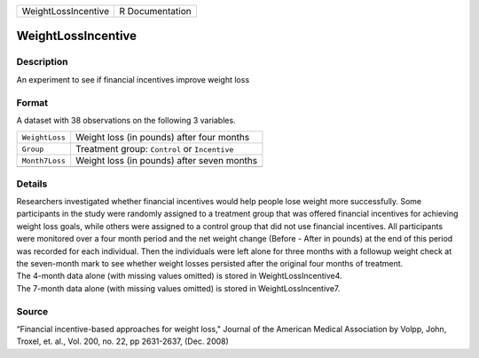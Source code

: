 +---------------------+-----------------+
| WeightLossIncentive | R Documentation |
+---------------------+-----------------+

WeightLossIncentive
-------------------

Description
~~~~~~~~~~~

An experiment to see if financial incentives improve weight loss

Format
~~~~~~

A dataset with 38 observations on the following 3 variables.

+----------------+-----------------------------------------------+
| ``WeightLoss`` | Weight loss (in pounds) after four months     |
+----------------+-----------------------------------------------+
| ``Group``      | Treatment group: ``Control`` or ``Incentive`` |
+----------------+-----------------------------------------------+
| ``Month7Loss`` | Weight loss (in pounds) after seven months    |
+----------------+-----------------------------------------------+
|                |                                               |
+----------------+-----------------------------------------------+

Details
~~~~~~~

| Researchers investigated whether financial incentives would help
  people lose weight more successfully. Some participants in the study
  were randomly assigned to a treatment group that was offered financial
  incentives for achieving weight loss goals, while others were assigned
  to a control group that did not use financial incentives. All
  participants were monitored over a four month period and the net
  weight change (Before - After in pounds) at the end of this period was
  recorded for each individual. Then the individuals were left alone for
  three months with a followup weight check at the seven-month mark to
  see whether weight losses persisted after the original four months of
  treatment.
| The 4-month data alone (with missing values omitted) is stored in
  WeightLossIncentive4.
| The 7-month data alone (with missing values omitted) is stored in
  WeightLossIncentive7.

Source
~~~~~~

“Financial incentive-based approaches for weight loss," Journal of the
American Medical Association by Volpp, John, Troxel, et. al., Vol. 200,
no. 22, pp 2631-2637, (Dec. 2008)
